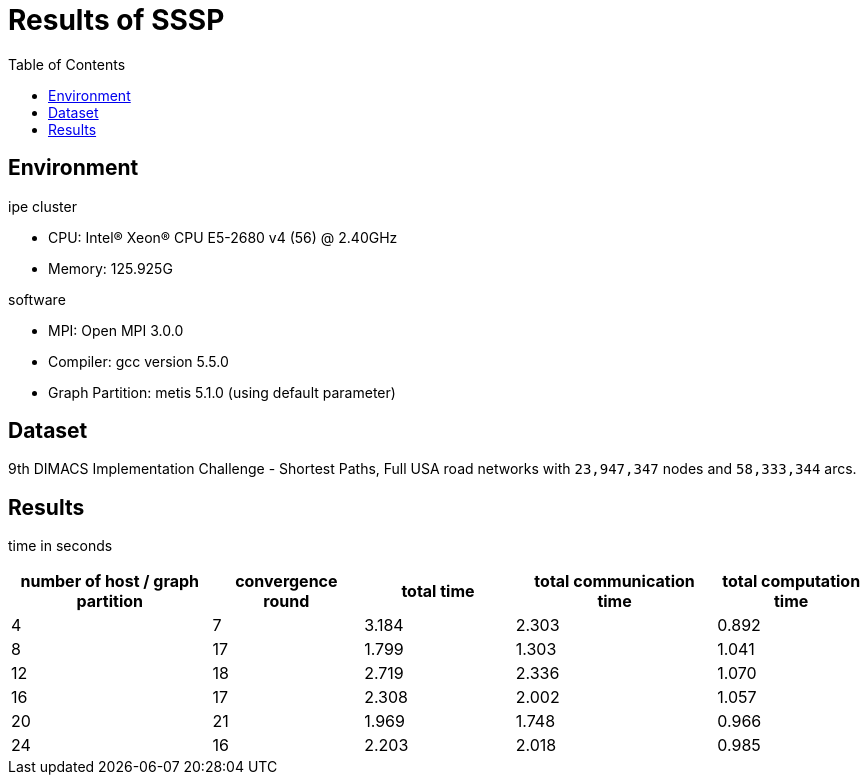 :toc:

= Results of SSSP

== Environment

.ipe cluster
* CPU: Intel(R) Xeon(R) CPU E5-2680 v4 (56) @ 2.40GHz
* Memory: 125.925G

.software
* MPI: Open MPI 3.0.0
* Compiler: gcc version 5.5.0
* Graph Partition: metis 5.1.0 (using default parameter)

== Dataset

9th DIMACS Implementation Challenge - Shortest Paths, Full USA road networks
with `23,947,347` nodes and `58,333,344` arcs.

== Results

time in seconds
[cols="^.^4, ^.^3, ^.^3, ^.^4, ^.^3", options="header"]
|====

| number of host / graph partition | convergence round | total time | total communication time | total computation time
| 4                                | 7                 | 3.184      | 2.303                    | 0.892
| 8                                | 17                | 1.799      | 1.303                    | 1.041
| 12                               | 18                | 2.719      | 2.336                    | 1.070
| 16                               | 17                | 2.308      | 2.002                    | 1.057
| 20                               | 21                | 1.969      | 1.748                    | 0.966
| 24                               | 16                | 2.203      | 2.018                    | 0.985

|====

